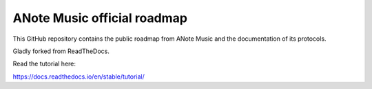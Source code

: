ANote Music official roadmap
============================

This GitHub repository contains the public roadmap from ANote Music and the documentation of its protocols.

Gladly forked from ReadTheDocs.

Read the tutorial here:

https://docs.readthedocs.io/en/stable/tutorial/
